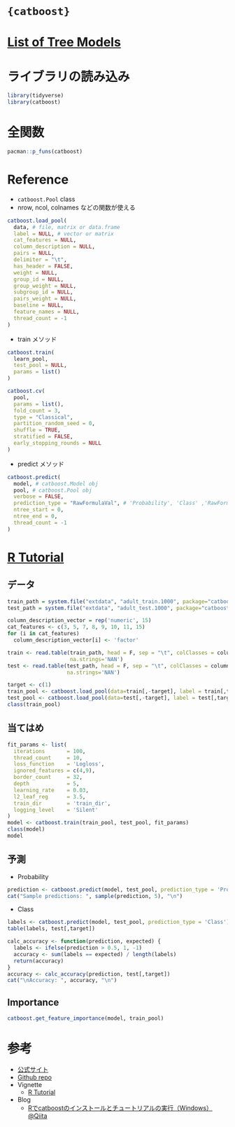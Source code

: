 
#+STARTUP: folded indent inlineimages latexpreview
#+PROPERTY: header-args:R :results output :session *R:catboost* :width 640 :height 480 :colnames yes

* ={catboost}=
* [[file:./../general/tree_models.org][List of Tree Models]]
* ライブラリの読み込み

#+begin_src R :results silent
library(tidyverse)
library(catboost)
#+end_src

* 全関数

#+begin_src R
pacman::p_funs(catboost)
#+end_src

#+RESULTS:
:  [1] "catboost.caret"                  "catboost.cv"                    
:  [3] "catboost.drop_unused_features"   "catboost.get_feature_importance"
:  [5] "catboost.get_model_params"       "catboost.get_object_importance" 
:  [7] "catboost.load_model"             "catboost.load_pool"             
:  [9] "catboost.predict"                "catboost.save_model"            
: [11] "catboost.save_pool"              "catboost.shrink"                
: [13] "catboost.staged_predict"         "catboost.sum_models"            
: [15] "catboost.train"

* Reference

- =catboost.Pool= class
- nrow, ncol, colnames などの関数が使える
#+begin_src R :results silent
catboost.load_pool(
  data, # file, matrix or data.frame
  label = NULL, # vector or matrix
  cat_features = NULL,
  column_description = NULL,
  pairs = NULL,
  delimiter = "\t",
  has_header = FALSE,
  weight = NULL,
  group_id = NULL,
  group_weight = NULL,
  subgroup_id = NULL,
  pairs_weight = NULL,
  baseline = NULL,
  feature_names = NULL,
  thread_count = -1
)
#+end_src

- train メソッド
#+begin_src R
catboost.train(
  learn_pool,
  test_pool = NULL,
  params = list()
)

catboost.cv(
  pool,
  params = list(),
  fold_count = 3,
  type = "Classical",
  partition_random_seed = 0,
  shuffle = TRUE,
  stratified = FALSE,
  early_stopping_rounds = NULL
)
#+end_src

- predict メソッド
#+begin_src R
catboost.predict(
  model, # catboost.Model obj
  pool, # catboost.Pool obj
  verbose = FALSE,
  prediction_type = "RawFormulaVal", # 'Probability', 'Class' ,'RawFormulaVal'
  ntree_start = 0,
  ntree_end = 0,
  thread_count = -1
)
#+end_src

* [[https://github.com/catboost/tutorials/blob/master/r_tutorial.ipynb][R Tutorial]]
** データ

#+begin_src R
train_path = system.file("extdata", "adult_train.1000", package="catboost")
test_path = system.file("extdata", "adult_test.1000", package="catboost")

column_description_vector = rep('numeric', 15)
cat_features <- c(3, 5, 7, 8, 9, 10, 11, 15)
for (i in cat_features)
  column_description_vector[i] <- 'factor'

train <- read.table(train_path, head = F, sep = "\t", colClasses = column_description_vector,
                    na.strings='NAN')
test <- read.table(test_path, head = F, sep = "\t", colClasses = column_description_vector,
                   na.strings='NAN')

target <- c(1)
train_pool <- catboost.load_pool(data=train[,-target], label = train[,target])
test_pool <- catboost.load_pool(data=test[,-target], label = test[,target])
class(train_pool)
#+end_src

#+RESULTS:
: [1] "catboost.Pool"

** 当てはめ

#+begin_src R
fit_params <- list(
  iterations       = 100,
  thread_count     = 10,
  loss_function    = 'Logloss',
  ignored_features = c(4,9),
  border_count     = 32,
  depth            = 5,
  learning_rate    = 0.03,
  l2_leaf_reg      = 3.5,
  train_dir        = 'train_dir',
  logging_level    = 'Silent'
)
model <- catboost.train(train_pool, test_pool, fit_params)
class(model)
model
#+end_src

#+RESULTS:
#+begin_example
[1] "catboost.Model"
$handle
<pointer: 0x107a16a40>

$raw
   [1] 43 42 4d 31 90 e6 00 00 14 00 00 00 00 00 00 00 0c 00 14 00 04 00 08 00
  [25] 0c 00 10 00 0c 00 00 00 30 00 00 00 dc 13 00 00 10 00 00 00 04 00 00 00
  [49] 01 00 00 00 34 00 00 00 05 00 00 00 2c 11 00 00 e8 10 00 00 94 0d 00 00
  [73] 4c 0d 00 00 34 00 00 00 12 00 00 00 46 6c 61 62 75 66 66 65 72 73 4d 6f
  [97] 64 65 6c 5f 76 31 00 00 12 00 00 00 73 74 61 74 69 63 5f 70 72 6f 76 69
 [121] 64 65 72 5f 76 31 00 00 34 1d ff ff 04 0d 00 00 04 00 00 00 f7 0c 00 00
 [145] 7b 22 64 65 74 61 69 6c 65 64 5f 70 72 6f 66 69 6c 65 22 3a 66 61 6c 73
 [169] 65 2c 22 62 6f 6f 73 74 69 6e 67 5f 6f 70 74 69 6f 6e 73 22 3a 7b 22 61
 [193] 70 70 72 6f 78 5f 6f 6e 5f 66 75 6c 6c 5f 68 69 73 74 6f 72 79 22 3a 66
 [217] 61 6c 73 65 2c 22 66 6f 6c 64 5f 6c 65 6e 5f 6d 75 6c 74 69 70 6c 69 65
 [241] 72 22 3a 32 2c 22 66 6f 6c 64 5f 70 65 72 6d 75 74 61 74 69 6f 6e 5f 62
 [265] 6c 6f 63 6b 22 3a 30 2c 22 62 6f 6f 73 74 69 6e 67 5f 74 79 70 65 22 3a
 [289] 22 50 6c 61 69 6e 22 2c 22 69 74 65 72 61 74 69 6f 6e 73 22 3a 31 30 30
 [313] 2c 22 6d 6f 64 65 6c 5f 73 68 72 69 6e 6b 5f 72 61 74 65 22 3a 30 2c 22
 [337] 6f 64 5f 63 6f 6e 66 69 67 22 3a 7b 22 77 61 69 74 5f 69 74 65 72 61 74
 [361] 69 6f 6e 73 22 3a 32 30 2c 22 74 79 70 65 22 3a 22 4e 6f 6e 65 22 2c 22
 [385] 73 74 6f 70 5f 70 76 61 6c 75 65 22 3a 30 7d 2c 22 62 6f 6f 73 74 5f 66
 [409] 72 6f 6d 5f 61 76 65 72 61 67 65 22 3a 66 61 6c 73 65 2c 22 70 65 72 6d
 [433] 75 74 61 74 69 6f 6e 5f 63 6f 75 6e 74 22 3a 34 2c 22 6c 65 61 72 6e 69
 [457] 6e 67 5f 72 61 74 65 22 3a 30 2e 30 32 39 39 39 39 39 39 39 33 33 7d 2c
 [481] 22 6d 65 74 72 69 63 73 22 3a 7b 22 6f 62 6a 65 63 74 69 76 65 5f 6d 65
 [505] 74 72 69 63 22 3a 7b 22 74 79 70 65 22 3a 22 4c 6f 67 6c 6f 73 73 22 2c
 [529] 22 70 61 72 61 6d 73 22 3a 7b 7d 7d 2c 22 65 76 61 6c 5f 6d 65 74 72 69
 [553] 63 22 3a 7b 22 74 79 70 65 22 3a 22 4c 6f 67 6c 6f 73 73 22 2c 22 70 61
 [577] 72 61 6d 73 22 3a 7b 7d 7d 2c 22 63 75 73 74 6f 6d 5f 6d 65 74 72 69 63
 [601] 73 22 3a 5b 5d 7d 2c 22 6d 65 74 61 64 61 74 61 22 3a 7b 7d 2c 22 63 61
 [625] 74 5f 66 65 61 74 75 72 65 5f 70 61 72 61 6d 73 22 3a 7b 22 73 74 6f 72
 [649] 65 5f 61 6c 6c 5f 73 69 6d 70 6c 65 5f 63 74 72 22 3a 66 61 6c 73 65 2c
 [673] 22 63 74 72 5f 6c 65 61 66 5f 63 6f 75 6e 74 5f 6c 69 6d 69 74 22 3a 31
 [697] 38 34 34 36 37 34 34 30 37 33 37 30 39 35 35 31 36 31 35 2c 22 73 69 6d
 [721] 70 6c 65 5f 63 74 72 73 22 3a 5b 7b 22 63 74 72 5f 62 69 6e 61 72 69 7a
 [745] 61 74 69 6f 6e 22 3a 7b 22 62 6f 72 64 65 72 5f 63 6f 75 6e 74 22 3a 31
 [769] 35 2c 22 62 6f 72 64 65 72 5f 74 79 70 65 22 3a 22 55 6e 69 66 6f 72 6d
 [793] 22 7d 2c 22 74 61 72 67 65 74 5f 62 69 6e 61 72 69 7a 61 74 69 6f 6e 22
 [817] 3a 7b 22 62 6f 72 64 65 72 5f 63 6f 75 6e 74 22 3a 31 2c 22 62 6f 72 64
 [841] 65 72 5f 74 79 70 65 22 3a 22 4d 69 6e 45 6e 74 72 6f 70 79 22 7d 2c 22
 [865] 70 72 69 6f 72 5f 65 73 74 69 6d 61 74 69 6f 6e 22 3a 22 4e 6f 22 2c 22
 [889] 70 72 69 6f 72 73 22 3a 5b 5b 30 2c 31 5d 2c 5b 30 2e 35 2c 31 5d 2c 5b
 [913] 31 2c 31 5d 5d 2c 22 63 74 72 5f 74 79 70 65 22 3a 22 42 6f 72 64 65 72
 [937] 73 22 7d 2c 7b 22 63 74 72 5f 62 69 6e 61 72 69 7a 61 74 69 6f 6e 22 3a
 [961] 7b 22 62 6f 72 64 65 72 5f 63 6f 75 6e 74 22 3a 31 35 2c 22 62 6f 72 64
 [985] 65 72 5f 74 79 70 65 22 3a 22 55 6e 69 66 6f 72
 [ reached getOption("max.print") -- omitted 63160 entries ]

$feature_importances
          [,1]
V2   4.8351601
V3   0.6282719
V4   0.3590358
V5  12.0475178
V6   0.0000000
V7  16.7281365
V8  14.8822650
V9  34.3260767
V10  0.2452127
V11  0.0000000
V12 11.2170518
V13  0.2650176
V14  4.4662540
V15  0.0000000

$tree_count
[1] 100

attr(,"class")
[1] "catboost.Model"
#+end_example

** 予測

- Probability
#+begin_src R
prediction <- catboost.predict(model, test_pool, prediction_type = 'Probability')
cat("Sample predictions: ", sample(prediction, 5), "\n")
#+end_src

#+RESULTS:
: Sample predictions:  0.2747081 0.4272914 0.1410019 0.143347 0.9206163

- Class
#+begin_src R
labels <- catboost.predict(model, test_pool, prediction_type = 'Class')
table(labels, test[,target])
#+end_src

#+RESULTS:
:       
: labels  -1   1
:      0 421 114
:      1  79 386

#+begin_src R
calc_accuracy <- function(prediction, expected) {
  labels <- ifelse(prediction > 0.5, 1, -1)
  accuracy <- sum(labels == expected) / length(labels)
  return(accuracy)
}
accuracy <- calc_accuracy(prediction, test[,target])
cat("\nAccuracy: ", accuracy, "\n")
#+end_src

#+RESULTS:
: 
: Accuracy:  0.807

** Importance

#+begin_src R
catboost.get_feature_importance(model, train_pool)
#+end_src

#+RESULTS:
#+begin_example
          [,1]
V2   4.8351601
V3   0.6282719
V4   0.3590358
V5  12.0475178
V6   0.0000000
V7  16.7281365
V8  14.8822650
V9  34.3260767
V10  0.2452127
V11  0.0000000
V12 11.2170518
V13  0.2650176
V14  4.4662540
V15  0.0000000
#+end_example

* 参考

- [[https://catboost.ai/][公式サイト]]
- [[https://github.com/catboost/catboost][Github repo]]
- Vignette
  - [[https://github.com/catboost/tutorials/blob/master/r_tutorial.ipynb][R Tutorial]]

- Blog
  - [[https://qiita.com/fu23/items/02f9a58e4184fa4b7590][Rでcatboostのインストールとチュートリアルの実行（Windows）@Qiita]]
    
